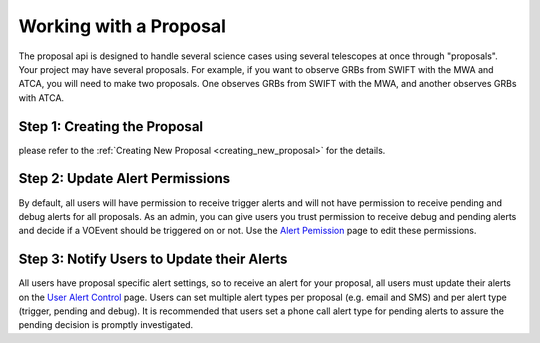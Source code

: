.. _proposals:

Working with a Proposal
=======================

The proposal api is designed to handle several science
cases using several telescopes at once through "proposals". Your project
may have several proposals. For example, if you want to observe GRBs from
SWIFT with the MWA and ATCA, you will need to make two proposals. One
observes GRBs from SWIFT with the MWA, and another observes GRBs with ATCA.


Step 1: Creating the Proposal
-----------------------------

please refer to the :ref:`Creating New Proposal <creating_new_proposal>` for the details.

Step 2: Update Alert Permissions
--------------------------------
By default, all users will have permission to receive trigger alerts and
will not have permission to receive pending and debug alerts for all
proposals. As an admin, you can give users you trust permission to receive debug
and pending alerts and decide if a VOEvent should be triggered on or not. Use the
`Alert Pemission <https://tracet.duckdns.org/admin/trigger_app/alertpermission/>`_
page to edit these permissions.

Step 3: Notify Users to Update their Alerts
-------------------------------------------
All users have proposal specific alert settings, so to receive an alert for
your proposal, all users must update their alerts on the
`User Alert Control  <https://tracet.duckdns.org/user_alert_status/>`_ page.
Users can set multiple alert types per proposal (e.g. email and SMS) and
per alert type (trigger, pending and debug).
It is recommended that users set a phone call alert type for pending alerts
to assure the pending decision is promptly investigated.



